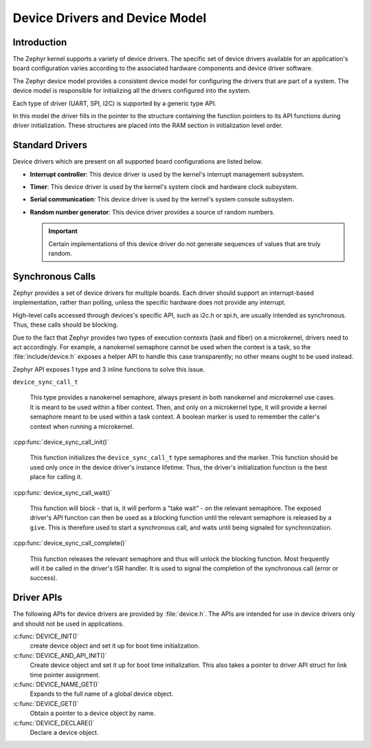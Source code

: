 .. _device_drivers:

Device Drivers and Device Model
###############################

Introduction
************
The Zephyr kernel supports a variety of device drivers. The specific set of
device drivers available for an application's board configuration varies
according to the associated hardware components and device driver software.

The Zephyr device model provides a consistent device model for configuring the
drivers that are part of a system. The device model is responsible
for initializing all the drivers configured into the system.

Each type of driver (UART, SPI, I2C) is supported by a generic type API.

In this model the driver fills in the pointer to the structure containing the
function pointers to its API functions during driver initialization. These
structures are placed into the RAM section in initialization level order.

Standard Drivers
****************

Device drivers which are present on all supported board configurations
are listed below.

* **Interrupt controller**: This device driver is used by the kernel's
  interrupt management subsystem.

* **Timer**: This device driver is used by the kernel's system clock and
  hardware clock subsystem.

* **Serial communication**: This device driver is used by the kernel's
  system console subsystem.

* **Random number generator**: This device driver provides a source of random
  numbers.

  .. important::

    Certain implementations of this device driver do not generate sequences of
    values that are truly random.

Synchronous Calls
*****************

Zephyr provides a set of device drivers for multiple boards. Each driver
should support an interrupt-based implementation, rather than polling, unless
the specific hardware does not provide any interrupt.

High-level calls accessed through devices's specific API, such as i2c.h
or spi.h, are usually intended as synchronous. Thus, these calls should be
blocking.

Due to the fact that Zephyr provides two types of execution contexts (task
and fiber) on a microkernel, drivers need to act accordingly. For example, a
nanokernel semaphore cannot be used when the context is a task, so the
:file:`include/device.h` exposes a helper API to handle this case transparently;
no other means ought to be used instead.

Zephyr API exposes 1 type and 3 inline functions to solve this issue.

``device_sync_call_t``

   This type provides a nanokernel semaphore, always present in both nanokernel
   and microkernel use cases. It is meant to be used within a fiber context.
   Then, and only on a microkernel type, it will provide a kernel semaphore
   meant to be used within a task context. A boolean marker is used to remember
   the caller's context when running a microkernel.

:cpp:func:`device_sync_call_init()`

   This function initializes the ``device_sync_call_t`` type semaphores and the
   marker. This function should be used only once in the device driver's instance
   lifetime. Thus, the driver's initialization function is the best place for
   calling it.

:cpp:func:`device_sync_call_wait()`

   This function will block - that is, it will perform a "take wait" - on the
   relevant semaphore. The exposed driver's API function can then be used as a
   blocking function until the relevant semaphore is released by a ``give``.
   This is therefore used to start a synchronous call, and waits until being
   signaled for synchronization.

:cpp:func:`device_sync_call_complete()`

   This function releases the relevant semaphore and thus will unlock the blocking
   function. Most frequently will it be called in the driver's ISR handler. It is
   used to signal the completion of the synchronous call (error or success).

Driver APIs
***********

The following APIs for device drivers are provided by :file:`device.h`. The APIs
are intended for use in device drivers only and should not be used in
applications.

:c:func:`DEVICE_INIT()`
   create device object and set it up for boot time initialization.

:c:func:`DEVICE_AND_API_INIT()`
   Create device object and set it up for boot time initialization.
   This also takes a pointer to driver API struct for link time
   pointer assignment.

:c:func:`DEVICE_NAME_GET()`
   Expands to the full name of a global device object.

:c:func:`DEVICE_GET()`
   Obtain a pointer to a device object by name.

:c:func:`DEVICE_DECLARE()`
   Declare a device object.
